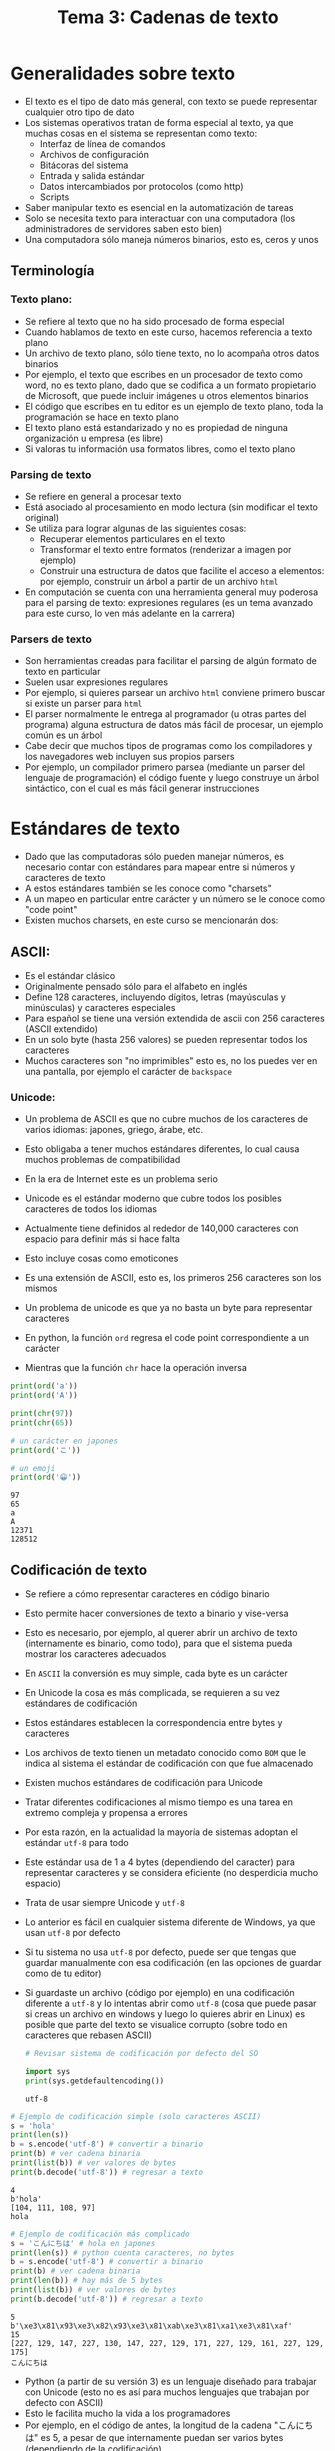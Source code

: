 #+title: Tema 3: Cadenas de texto

* Generalidades sobre  texto
- El texto es el tipo de dato más general, con texto se puede representar cualquier otro tipo de dato
- Los sistemas operativos tratan de forma especial al texto, ya que muchas cosas en el sistema se representan como texto:
  + Interfaz de línea de comandos
  + Archivos de configuración
  + Bitácoras del sistema
  + Entrada y salida estándar
  + Datos intercambiados por protocolos (como http)
  + Scripts
- Saber manipular texto es esencial en la automatización de tareas
- Solo se necesita texto para interactuar con una computadora (los
  administradores de servidores saben esto bien)
- Una computadora sólo maneja números binarios, esto es, ceros y unos

** Terminología
*** Texto plano:
  + Se refiere al texto que no ha sido procesado de forma especial
  + Cuando hablamos de texto en este curso, hacemos referencia a texto plano
  + Un archivo de texto plano, sólo tiene texto, no lo acompaña otros
    datos binarios
  + Por ejemplo, el texto que escribes en un procesador de texto como
    word, no es texto plano, dado que se codifica a un formato
    propietario de Microsoft, que puede incluir imágenes u otros
    elementos binarios
  + El código que escribes en tu editor es un ejemplo de texto plano,
    toda la programación se hace en texto plano
  + El texto plano está estandarizado y no es propiedad de ninguna
    organización u empresa (es libre)
  + Si valoras tu información usa formatos libres, como el texto plano
*** Parsing de texto
- Se refiere en general a  procesar texto
- Está asociado al procesamiento en modo lectura (sin modificar el
  texto original)
- Se utiliza para  lograr algunas de las  siguientes cosas:
  + Recuperar elementos particulares en el texto
  + Transformar el texto entre formatos (renderizar a imagen por ejemplo)
  + Construir una estructura de datos que facilite el acceso a
    elementos: por ejemplo, construir un árbol a partir de un archivo
    =html=
- En computación se cuenta con una herramienta general muy poderosa para el
  parsing de texto: expresiones regulares (es un tema avanzado para
  este curso, lo ven más adelante en la carrera)

*** Parsers de texto
- Son herramientas creadas para facilitar el parsing de algún formato
  de texto en particular
- Suelen usar expresiones regulares
- Por ejemplo, si quieres parsear un archivo =html= conviene primero
  buscar si existe un parser para =html=
- El parser normalmente le entrega al programador (u otras partes del programa) alguna estructura de
  datos más fácil de procesar, un ejemplo común es un árbol
- Cabe decir que muchos tipos de programas como los compiladores y los
  navegadores web incluyen sus propios parsers
- Por ejemplo, un compilador primero parsea (mediante un parser del
  lenguaje de programación) el código fuente y luego construye un
  árbol sintáctico, con el cual es más fácil generar instrucciones
  
* Estándares de texto  
- Dado que las computadoras sólo pueden manejar números, es necesario contar con estándares para mapear entre si números y caracteres de texto
- A estos estándares también se les conoce como "charsets"
- A un mapeo en particular entre carácter y un número se le conoce como "code point"
- Existen muchos charsets, en este curso se mencionarán dos:

**  ASCII:
- Es el estándar clásico
- Originalmente pensado sólo para  el alfabeto en inglés
- Define 128 caracteres, incluyendo dígitos, letras (mayúsculas y minúsculas) y caracteres especiales
- Para español se tiene una versión extendida de ascii con 256
  caracteres (ASCII extendido)
- En un solo byte (hasta 256 valores) se pueden representar todos
  los caracteres
- Muchos caracteres son "no imprimibles" esto es, no los puedes
  ver en una pantalla, por ejemplo el carácter de =backspace=

[[file:./ascii.png]]

*** Unicode:
- Un problema de ASCII es que no cubre muchos de los caracteres de
      varios idiomas: japones, griego, árabe, etc.
- Esto obligaba a tener muchos estándares diferentes, lo cual
  causa muchos problemas de compatibilidad
- En la era de Internet este es un problema serio
- Unicode es el estándar moderno que cubre todos los posibles
  caracteres de todos los idiomas
- Actualmente tiene definidos al rededor de 140,000 caracteres con
  espacio para definir más si hace falta
- Esto incluye cosas como emoticones
- Es una extensión de ASCII, esto es, los primeros 256 caracteres
  son los mismos
- Un problema de unicode es que ya no basta un byte para
  representar caracteres

- En python, la función =ord= regresa el code point correspondiente a
  un carácter 
- Mientras que la función =chr= hace la operación inversa

#+begin_src python :session *py* :results output :exports both :tangle /tmp/test.py
  print(ord('a'))
  print(ord('A'))

  print(chr(97))
  print(chr(65))

  # un carácter en japones 
  print(ord('こ'))

  # un emoji
  print(ord('😀'))
#+end_src

#+RESULTS:
: 97
: 65
: a
: A
: 12371
: 128512


** Codificación de texto
- Se  refiere a cómo representar caracteres en código binario
- Esto permite hacer conversiones de texto a binario y vise-versa
- Esto es necesario, por ejemplo, al querer abrir un archivo de texto
  (internamente es binario, como todo),
  para que el sistema pueda mostrar los caracteres adecuados
- En =ASCII= la conversión es muy simple, cada byte es un carácter
- En Unicode la cosa es más complicada, se requieren a su vez
  estándares de codificación
- Estos estándares establecen la correspondencia entre bytes y
  caracteres
- Los archivos de texto tienen un metadato conocido como =BOM= que le
  indica al sistema el estándar  de codificación con que fue almacenado 
- Existen muchos estándares de codificación para Unicode
- Tratar diferentes codificaciones al mismo tiempo es una tarea en
  extremo compleja y propensa a errores
- Por esta razón, en la actualidad la mayoría de sistemas adoptan el
  estándar =utf-8= para todo
- Este estándar usa de 1 a 4 bytes (dependiendo del caracter) para
  representar caracteres y se considera eficiente (no desperdicia
  mucho espacio)
- Trata de usar siempre Unicode y =utf-8=
- Lo anterior es fácil en cualquier sistema diferente de Windows, ya
  que usan =utf-8= por defecto
- Si tu sistema no usa =utf-8= por defecto, puede ser que tengas que guardar
  manualmente con esa codificación (en las opciones de guardar como de
  tu editor)
- Si guardaste un archivo (código por ejemplo) en una codificación
  diferente a =utf-8= y lo intentas abrir como =utf-8= (cosa que puede
  pasar si creas un archivo en windows y luego lo quieres abrir en
  Linux) es posible que parte del texto se visualice corrupto (sobre
  todo en caracteres que rebasen ASCII)

  #+begin_src python :session *py* :results output :exports both :tangle /tmp/test.py
    # Revisar sistema de codificación por defecto del SO

    import sys
    print(sys.getdefaultencoding())
  #+end_src

  #+RESULTS:
  : utf-8
  
#+begin_src python :session *py* :results output :exports both :tangle /tmp/test.py
  # Ejemplo de codificación simple (solo caracteres ASCII)
  s = 'hola'
  print(len(s))
  b = s.encode('utf-8') # convertir a binario
  print(b) # ver cadena binaria 
  print(list(b)) # ver valores de bytes
  print(b.decode('utf-8')) # regresar a texto
#+end_src      

#+RESULTS:
: 4
: b'hola'
: [104, 111, 108, 97]
: hola


#+begin_src python :session *py* :results output :exports both :tangle /tmp/test.py
  # Ejemplo de codificación más complicado
  s = 'こんにちは' # hola en japones
  print(len(s)) # python cuenta caracteres, no bytes
  b = s.encode('utf-8') # convertir a binario
  print(b) # ver cadena binaria
  print(len(b)) # hay más de 5 bytes
  print(list(b)) # ver valores de bytes
  print(b.decode('utf-8')) # regresar a texto
#+end_src

#+RESULTS:
: 5
: b'\xe3\x81\x93\xe3\x82\x93\xe3\x81\xab\xe3\x81\xa1\xe3\x81\xaf'
: 15
: [227, 129, 147, 227, 130, 147, 227, 129, 171, 227, 129, 161, 227, 129, 175]
: こんにちは

- Python (a partir de su versión 3) es un lenguaje diseñado para trabajar con Unicode (esto no es
  así para muchos lenguajes que trabajan por defecto con ASCII)
- Esto le facilita mucho la vida a los programadores
- Por ejemplo, en el código de antes, la longitud de la cadena "こんにちは" es 5, a pesar de que internamente puedan ser varios bytes
  (dependiendo de la codificación)
- A menos que tengas que hacer conversiones entre texto en diferentes
  estándares, no es necesario preocuparse mucho de cómo se maneja
  internamente el texto
- Mantente usando siempre =utf-8= y todo va a estar bien

* Manejo de cadenas

** Tipo =str=
- Es el tipo básico para manejar cadenas, con soporte nativo de Unicode
- Definido en la el núcleo del lenguaje (no hay que importar nada para
  usarlas)
- Existen otros tipos relacionados, pero en el curso sólo se verá este tipo
- Es un tipo lineal, estático y no mutable
- En lenguajes como =C= es un arreglo de caracteres (en Python no es
  necesariamente así)
- Cualquier tipo de dato puede potencialmente transformarse a cadena
  mediante la función =str=
- Dado que es lineal es indexable

#+begin_src python :session *py* :results output :exports both :tangle /tmp/test.py
  s = 'hola mundo'
  print(s[0])  # primera
  print(s[-1]) # última
  print(s[len(s)-1]) # también última
#+end_src  

#+RESULTS:
: h
: o
: o

** Creación de cadenas
- Existen dos formas literales válidas:
  #+begin_src python :session *py* :results output :exports both :tangle /tmp/test.py
    'Ejemplo de cadena'
    "Ejemplo de cadena"
  #+end_src
- En general se prefiere el estilo de comilla simple (estilo PEP8)
- Se puede usar comilla doble si se quiere tener una comilla simple
  literal, o bien se puede usar el carácter de escape (backslash)
- El carácter de escape es muy útil en varias situaciones y es una
  forma de insertar caracteres especiales no imprimibles como salto de
  línea y tabulador

  #+begin_src python :session *py* :results output :exports both :tangle /tmp/test.py
    print("My father's house")
    print('My father\'s house') # se escapa la '
    print('Primera línea\nSegunda línea')
    print('\tCon sangría')
  #+end_src

  #+RESULTS:
  : My father's house
  : My father's house
  : Primera línea
  : Segunda línea
  : 	Con sangría

  - También existen las cadenas multi-linea para lo cual se usa triple
    comilla simple o doble

    #+begin_src python :session *py* :results output :exports both :tangle /tmp/test.py
      s = '''Esta es una
      cadena de varias líneas
      útil para crear formatos de texto
      o documentar funciones y módulos
      '''
      print(s)
    #+end_src

#+RESULTS:
: Esta es una
: cadena de varias líneas
: útil para crear formatos de texto
: o documentar funciones y módulos

** Recorrido de cadenas
- Se pueden recorrer los caracteres simplemente con un for:
  #+begin_src python :session *py* :results output :exports both :tangle /tmp/test.py
    for caracter in 'hola':
        print(caracter)
  #+end_src

#+RESULTS:
: h
: o
: l
: a

- O al estilo =C=

#+begin_src python :session *py* :results output :exports both :tangle /tmp/test.py
  s = 'hola'
  for i in range(len(s)):
      print(s[i])
#+end_src  

#+RESULTS:
: h
: o
: l
: a

** Subcadenas
- Una subcadena es cualquier fragmento de una cadena, desde un solo carácter hasta la cadena completa
- La forma más directa que tiene Python para obtener subcadenas es con el formato de "rebanadas" (slices)
- Con este método cada subcadena es una nueva cadena 
- Este método funciona para otras estructuras lineales (como listas)
- El formato de rebanadas requiere de dos índices (pude ser cualquier expresión entera):
  + Índice izquierdo inclusivo: posición inicial a partir de la cual se quiere obtener la subcadena
  + Índice derecho no inclusivo: posición final hasta la que se quiere incluir la subcadena, siempre se toma una posición antes

#+begin_src python :session *py* :results output :exports both :tangle /tmp/test.py
  s = 'hola'
  print(s[0:4]) # copia completa
  print(s[:len(s)]) # lo mismo
  print(s[:]) # otra vez lo mismo

  # todos menos el primer caracter
  print(s[1:])

  # todos menos el último
  print(s[:-1])

  # las dos letras de enmedio
  print(s[1:3])
#+end_src    

#+RESULTS:
: hola
: hola
: hola
: ola
: hol
: ol    

** Operaciones sobre cadenas

*** Longitud
- =len= es una función genérica de Python que permite determinar el
  número de elementos en varias estructuras de datos
- En el caso de una cadena establece el número de caracteres (sin
  importar su tamaño en bytes)

*** Concatenación
- Permite unir dos cadenas creando una nueva
- Se utiliza el operador =+=

#+begin_src python :session *py* :results output :exports both :tangle /tmp/test.py
  s = 'hola ' + 'mundo'
  print(s)

  #+end_src  

#+RESULTS:
: hola mundo

*** strip

*** split

*** startswith

*** endswith

*** join
- Concatena cadenas en una lista de cadenas, usando la cadena actual
  como separador

#+begin_src python :session *py* :results output :exports both :tangle /tmp/test.py
print(','.join(['hola', 'mundo', 'mundial']))
#+end_src

#+RESULTS:
: hola,mundo,mundial

- Si necesitas modificar caracteres de una cadena, una forma simple y eficiente
  de hacerlo es primero convertir la cadena a lista, mediante la
  función =list= y luego de las modificaciones regresar a cadena con
  la función =join= usando la cadena vacía como separador
  
  #+begin_src python :session *py* :results output :exports both :tangle /tmp/test.py
    s = 'hola mundo'
    ls = list(s)
    print(ls)
    ls[0] = 'H'
    s = ''.join(ls)
    print(s)
  #+end_src

  #+RESULTS:
  : ['h', 'o', 'l', 'a', ' ', 'm', 'u', 'n', 'd', 'o']
  : Hola mundo


** Plantillas de texto 
- Son una forma conveniente de crear cadenas con espacios que se van a
  rellenar después
- Son la forma principal de escribir mensajes largos que dependen de
  valores de expresiones (como variables)
- Son reutilizables
- Existen tres formas principales en Python:
  + Mediante el operador =%=
  + Usando lo función =format= de una cadena
  + Usando =cadenas f=

*** Operador =%=
- Las sustituciones son posicionales
- Es conveniente para pocas sustituciones
- Si se sustituye más de un valor es necesario agregar =()= en la
  sustitución

  #+begin_src python :session *py* :results output :exports both :tangle /tmp/test.py
    s = 'Pepe'
    print('hola %s, cómo estas?' % s )

    nombre = 'Juan'
    edad = 15
    print('Hola %s, tienes %s años' % (nombre, edad))

    plantilla = 'Hola %s, tienes %s años'
    print(plantilla % ('José', 16))
    print(plantilla % ('Brenda', 21))

  #+end_src

  #+RESULTS:
  : hola Pepe, cómo estas?
  : Hola Juan, tienes 15 años
  : Hola José, tienes 16 años
  : Hola Brenda, tienes 21 años
